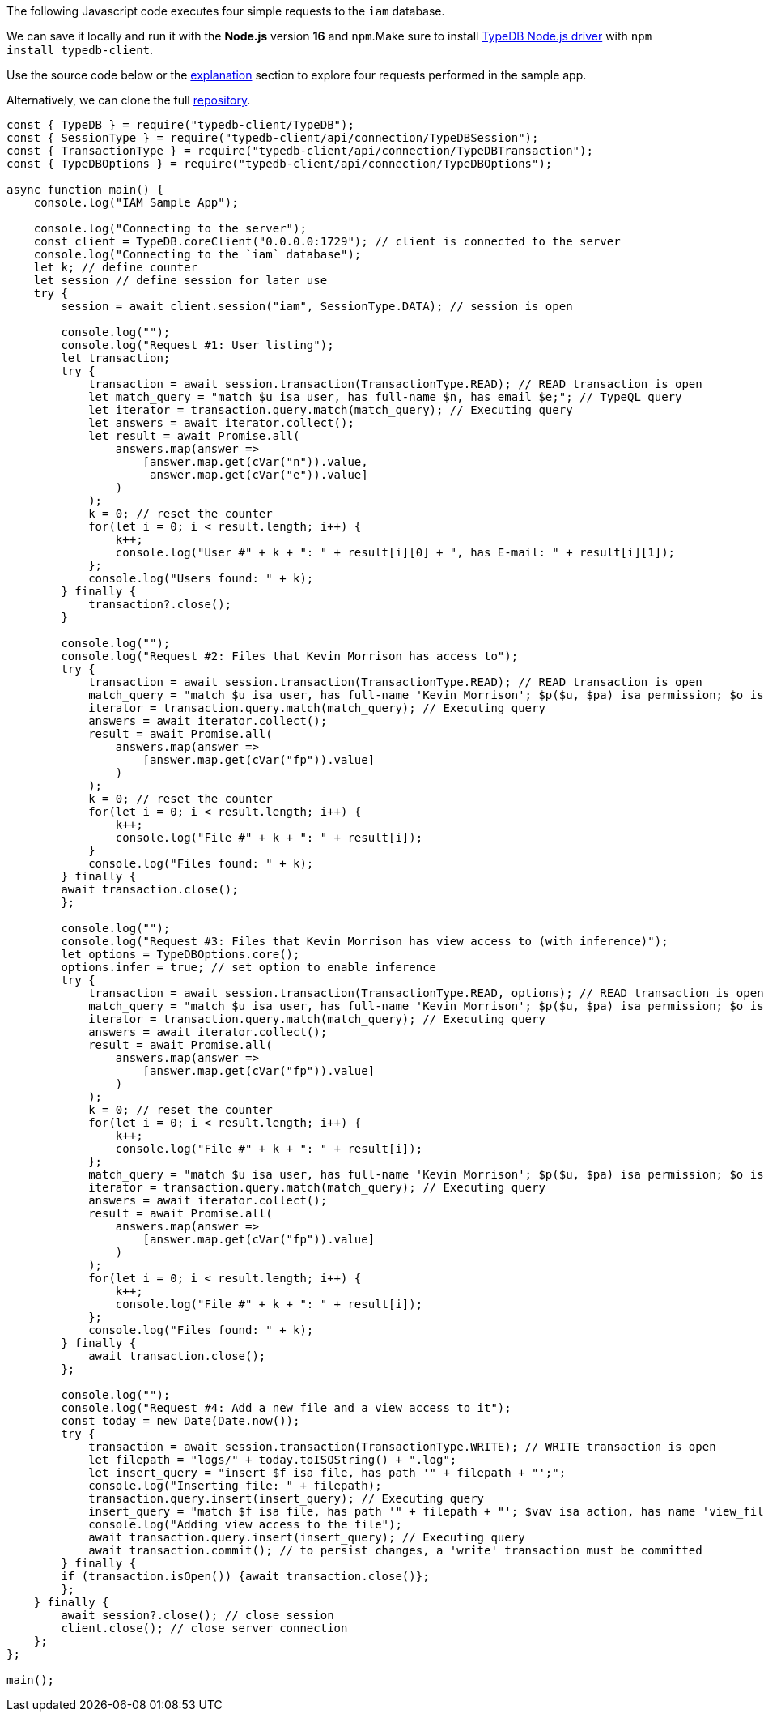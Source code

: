 
[#_node_js_implementation]
The following Javascript code executes four simple requests to the `iam` database.

We can save it locally and run it with the *Node.js* version *16* and `npm`.Make sure to install
xref:clients::node-js/node-js-install.adoc[TypeDB Node.js driver] with `npm install typedb-client`.

Use the source code below or the xref:04-tutorials/sample-app.adoc#_explanation[explanation] section to explore four
requests performed in the sample app.

// - #todo Update the link to the repo with some vaticle repo

Alternatively, we can clone the full https://github.com/izmalk/iam-sample-app-node-js/blob/main/sample.js[repository].

// - #todo Add tabs!

[,javascript]
----
const { TypeDB } = require("typedb-client/TypeDB");
const { SessionType } = require("typedb-client/api/connection/TypeDBSession");
const { TransactionType } = require("typedb-client/api/connection/TypeDBTransaction");
const { TypeDBOptions } = require("typedb-client/api/connection/TypeDBOptions");

async function main() {
    console.log("IAM Sample App");

    console.log("Connecting to the server");
    const client = TypeDB.coreClient("0.0.0.0:1729"); // client is connected to the server
    console.log("Connecting to the `iam` database");
    let k; // define counter
    let session // define session for later use
    try {
        session = await client.session("iam", SessionType.DATA); // session is open

        console.log("");
        console.log("Request #1: User listing");
        let transaction;
        try {
            transaction = await session.transaction(TransactionType.READ); // READ transaction is open
            let match_query = "match $u isa user, has full-name $n, has email $e;"; // TypeQL query
            let iterator = transaction.query.match(match_query); // Executing query
            let answers = await iterator.collect();
            let result = await Promise.all(
                answers.map(answer =>
                    [answer.map.get(cVar("n")).value,
                     answer.map.get(cVar("e")).value]
                )
            );
            k = 0; // reset the counter
            for(let i = 0; i < result.length; i++) {
                k++;
                console.log("User #" + k + ": " + result[i][0] + ", has E-mail: " + result[i][1]);
            };
            console.log("Users found: " + k);
        } finally {
            transaction?.close();
        }

        console.log("");
        console.log("Request #2: Files that Kevin Morrison has access to");
        try {
            transaction = await session.transaction(TransactionType.READ); // READ transaction is open
            match_query = "match $u isa user, has full-name 'Kevin Morrison'; $p($u, $pa) isa permission; $o isa object, has path $fp; $pa($o, $va) isa access; get $fp;";
            iterator = transaction.query.match(match_query); // Executing query
            answers = await iterator.collect();
            result = await Promise.all(
                answers.map(answer =>
                    [answer.map.get(cVar("fp")).value]
                )
            );
            k = 0; // reset the counter
            for(let i = 0; i < result.length; i++) {
                k++;
                console.log("File #" + k + ": " + result[i]);
            }
            console.log("Files found: " + k);
        } finally {
        await transaction.close();
        };

        console.log("");
        console.log("Request #3: Files that Kevin Morrison has view access to (with inference)");
        let options = TypeDBOptions.core();
        options.infer = true; // set option to enable inference
        try {
            transaction = await session.transaction(TransactionType.READ, options); // READ transaction is open
            match_query = "match $u isa user, has full-name 'Kevin Morrison'; $p($u, $pa) isa permission; $o isa object, has path $fp; $pa($o, $va) isa access; $va isa action, has name 'view_file'; get $fp; sort $fp asc; offset 0; limit 5;"
            iterator = transaction.query.match(match_query); // Executing query
            answers = await iterator.collect();
            result = await Promise.all(
                answers.map(answer =>
                    [answer.map.get(cVar("fp")).value]
                )
            );
            k = 0; // reset the counter
            for(let i = 0; i < result.length; i++) {
                k++;
                console.log("File #" + k + ": " + result[i]);
            };
            match_query = "match $u isa user, has full-name 'Kevin Morrison'; $p($u, $pa) isa permission; $o isa object, has path $fp; $pa($o, $va) isa access; $va isa action, has name 'view_file'; get $fp; sort $fp asc; offset 5; limit 5;"
            iterator = transaction.query.match(match_query); // Executing query
            answers = await iterator.collect();
            result = await Promise.all(
                answers.map(answer =>
                    [answer.map.get(cVar("fp")).value]
                )
            );
            for(let i = 0; i < result.length; i++) {
                k++;
                console.log("File #" + k + ": " + result[i]);
            };
            console.log("Files found: " + k);
        } finally {
            await transaction.close();
        };

        console.log("");
        console.log("Request #4: Add a new file and a view access to it");
        const today = new Date(Date.now());
        try {
            transaction = await session.transaction(TransactionType.WRITE); // WRITE transaction is open
            let filepath = "logs/" + today.toISOString() + ".log";
            let insert_query = "insert $f isa file, has path '" + filepath + "';";
            console.log("Inserting file: " + filepath);
            transaction.query.insert(insert_query); // Executing query
            insert_query = "match $f isa file, has path '" + filepath + "'; $vav isa action, has name 'view_file'; insert ($vav, $f) isa access;";
            console.log("Adding view access to the file");
            await transaction.query.insert(insert_query); // Executing query
            await transaction.commit(); // to persist changes, a 'write' transaction must be committed
        } finally {
        if (transaction.isOpen()) {await transaction.close()};
        };
    } finally {
        await session?.close(); // close session
        client.close(); // close server connection
    };
};

main();
----
